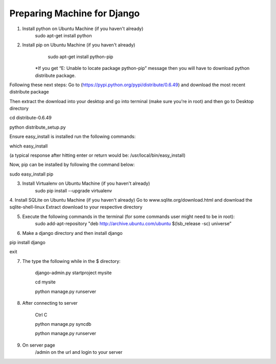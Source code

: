 Preparing Machine for Django
======================================

1. Install python on Ubuntu Machine (if you haven't already)
	sudo apt-get install python 

2. Install pip on Ubuntu Machine (if you haven't already)
	sudo apt-get install python-pip
    *If you get “E: Unable to locate package python-pip” message then you will have to download python distribute package. 

Following these next steps:
Go to (https://pypi.python.org/pypi/distribute/0.6.49) and download the most recent distribute package 

Then extract the download into your desktop and 
go into terminal (make sure you're in root) and then go to Desktop directory

cd distribute-0.6.49

python distribute_setup.py

Ensure easy_install is installed run the following commands:

which easy_install

(a typical response after hitting enter or return would be: /usr/local/bin/easy_install)

Now, pip can be installed by following the command below:

sudo easy_install pip

3. Install Virtualenv on Ubuntu Machine (if you haven't already)
        sudo pip install --upgrade virtualenv

4. Install SQLite on Ubuntu Machine (if you haven't already)
Go to www.sqlite.org/download.html and download the sqlite-shell-linux
Extract download to your respective directory 

	
5. Execute the following commands in the terminal (for some commands user might need to be in root):
         sudo add-apt-repository "deb http://archive.ubuntu.com/ubuntu $(lsb_release -sc) universe”



6. Make a django directory and then install django
       
pip install django

exit


7.  The type the following while in the $ directory:
       
	django-admin.py startproject mysite 

        cd mysite

        python manage.py runserver

        
8. After connecting to server
	
	Ctrl C

	python manage.py syncdb

	python manage.py runserver

	
9. On server page
	/admin on the url and login to your server

